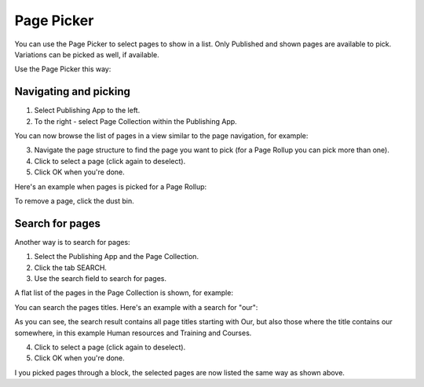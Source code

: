 Page Picker
==============

You can use the Page Picker to select pages to show in a list. Only Published and shown pages are available to pick. Variations can be picked as well, if available.

.. image:: page-picker-new2.png

Use the Page Picker this way:

Navigating and picking
**************************
1. Select Publishing App to the left.
2. To the right - select Page Collection within the Publishing App.

You can now browse the list of pages in a view similar to the page navigation, for example:

.. image:: page-picker-navigate.png

3. Navigate the page structure to find the page you want to pick (for a Page Rollup you can pick more than one).
4. Click to select a page (click again to deselect).
5. Click OK when you're done.

.. image:: page-picker-navigate-click-ok.png

Here's an example when pages is picked for a Page Rollup:

.. image:: page-picker-navigate-selected.png

To remove a page, click the dust bin.

Search for pages
*****************
Another way is to search for pages: 

1. Select the Publishing App and the Page Collection.
2. Click the tab SEARCH.
3. Use the search field to search for pages.

A flat list of the pages in the Page Collection is shown, for example:

.. image:: page-picker-search.png

You can search the pages titles. Here's an example with a search for "our":

.. image:: page-picker-search-example.png

As you can see, the search result contains all page titles starting with Our, but also those where the title contains our somewhere, in this example Human resources and Training and Courses.

4. Click to select a page (click again to deselect).
5. Click OK when you're done.

I you picked pages through a block, the selected pages are now listed the same way as shown above.

